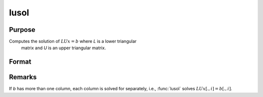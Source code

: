 
lusol
==============================================

Purpose
----------------

Computes the solution of :math:`LUx = b` where *L* is a lower triangular
 matrix and *U* is an upper triangular matrix.

Format
----------------
.. function:: x = lusol(b, L, U)

    :param b: data
    :type b: PxK matrix

    :param L: lower triangular matrix
    :type L: PxP matrix

    :param U: upper triangular matrix
    :type U: PxP matrix

    :return x: solution of LUx = b.

    :type x: PxK matrix

Remarks
-------

If *b* has more than one column, each column is solved for separately,
i.e., :func:`lusol` solves :math:`LUx[., i] = b[., i]`.

